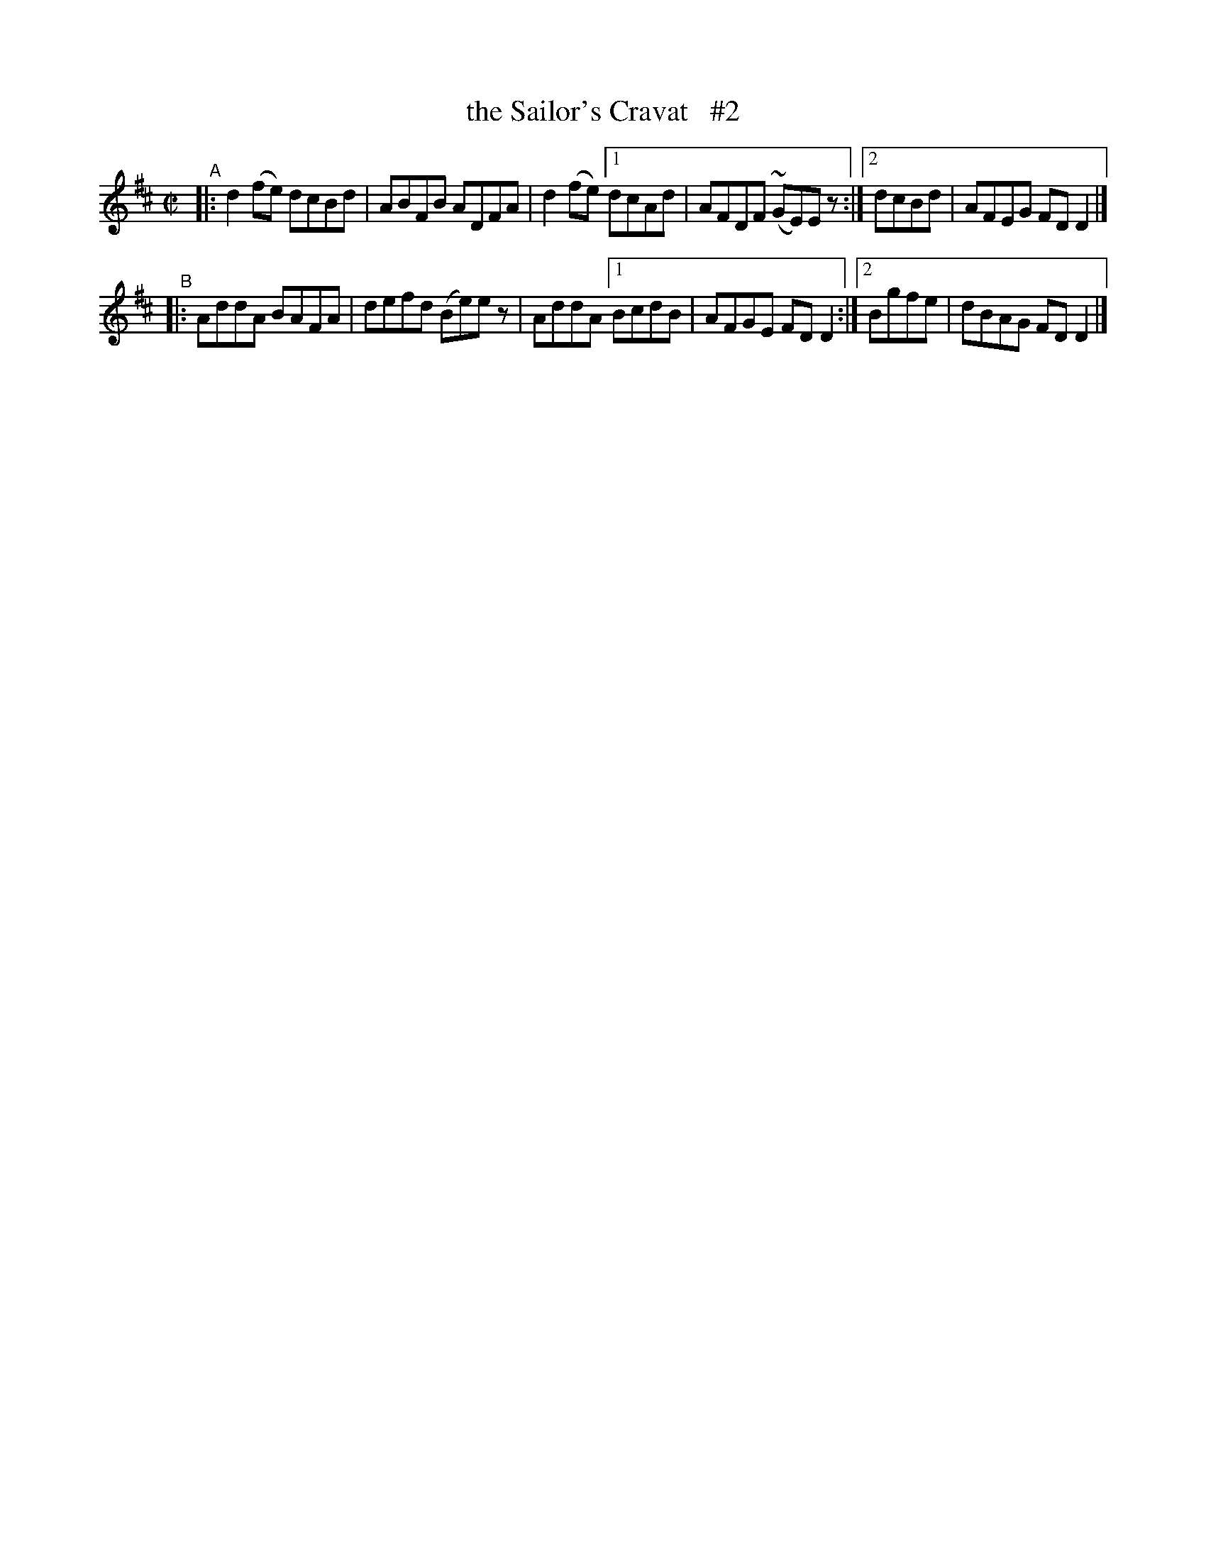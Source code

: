 X: 681
T: the Sailor's Cravat   #2
R: reel
%S: s:2 b:11(5.5+5.5)
B: Francis O'Neill: "The Dance Music of Ireland" (1907) #681
Z: Frank Nordberg - http://www.musicaviva.om
F: http://www.musicaviva.com/abc/tunes/ireland/oneill-1001/0681/oneill-1001-0681-1.abc
%m: Mn = (3n/o/n/
M: C|
L: 1/8
K: D
"^A"\
|: d2(fe) dcBd | ABFB ADFA | d2(fe) \
[1 dcAd | AFDF (~GE)Ez :|[2 dcBd | AFEG FDD2 |]
"^B"\
|: AddA BAFA | defd (Be)ez | AddA \
[1 BcdB | AFGE FDD2 :|[2 Bgfe | dBAG FDD2 |]
